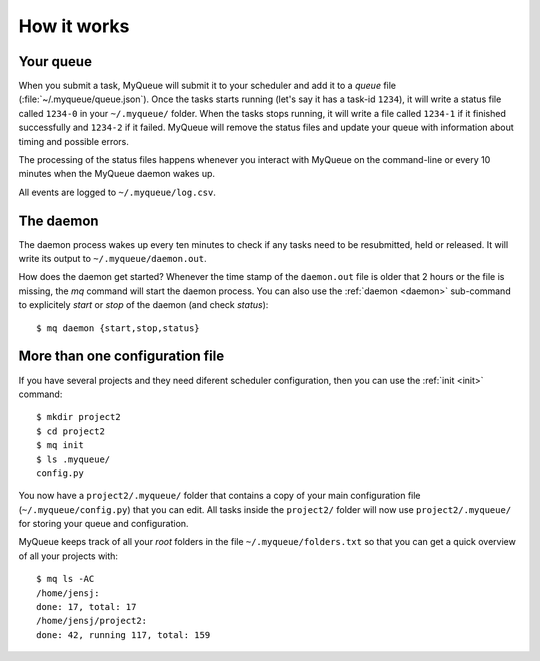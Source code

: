 How it works
============

Your queue
----------

When you submit a task, MyQueue will submit it to your scheduler and add it to
a *queue* file (:file:`~/.myqueue/queue.json`).  Once the tasks starts
running (let's say it has a task-id ``1234``), it will write a status file
called ``1234-0`` in your ``~/.myqueue/`` folder.  When the tasks stops
running, it will write a file called ``1234-1`` if it finished successfully
and ``1234-2`` if it failed.  MyQueue will remove the status files and
update your queue with information about timing and possible errors.

The processing of the status files happens whenever you interact with MyQueue
on the command-line or every 10 minutes when the MyQueue daemon wakes up.

All events are logged to ``~/.myqueue/log.csv``.


The daemon
----------

The daemon process wakes up every ten minutes to check if any tasks need to be
resubmitted, held or released.  It will write its output to
``~/.myqueue/daemon.out``.

How does the daemon get started?  Whenever the time stamp of the
``daemon.out`` file is older that 2 hours or the file is missing, the *mq*
command will start the daemon process.  You can also use the :ref:`daemon
<daemon>` sub-command to explicitely *start* or *stop* of the daemon
(and check *status*)::

    $ mq daemon {start,stop,status}


More than one configuration file
--------------------------------

If you have several projects and they need diferent scheduler configuration,
then you can use the :ref:`init <init>` command::

    $ mkdir project2
    $ cd project2
    $ mq init
    $ ls .myqueue/
    config.py

You now have a ``project2/.myqueue/`` folder that contains a copy of your main
configuration file (``~/.myqueue/config.py``) that you can edit.  All tasks
inside the ``project2/`` folder will now use ``project2/.myqueue/`` for
storing your queue and configuration.

MyQueue keeps track of all your *root* folders in the file
``~/.myqueue/folders.txt`` so that you can get a quick overview of all your
projects with::

    $ mq ls -AC
    /home/jensj:
    done: 17, total: 17
    /home/jensj/project2:
    done: 42, running 117, total: 159
